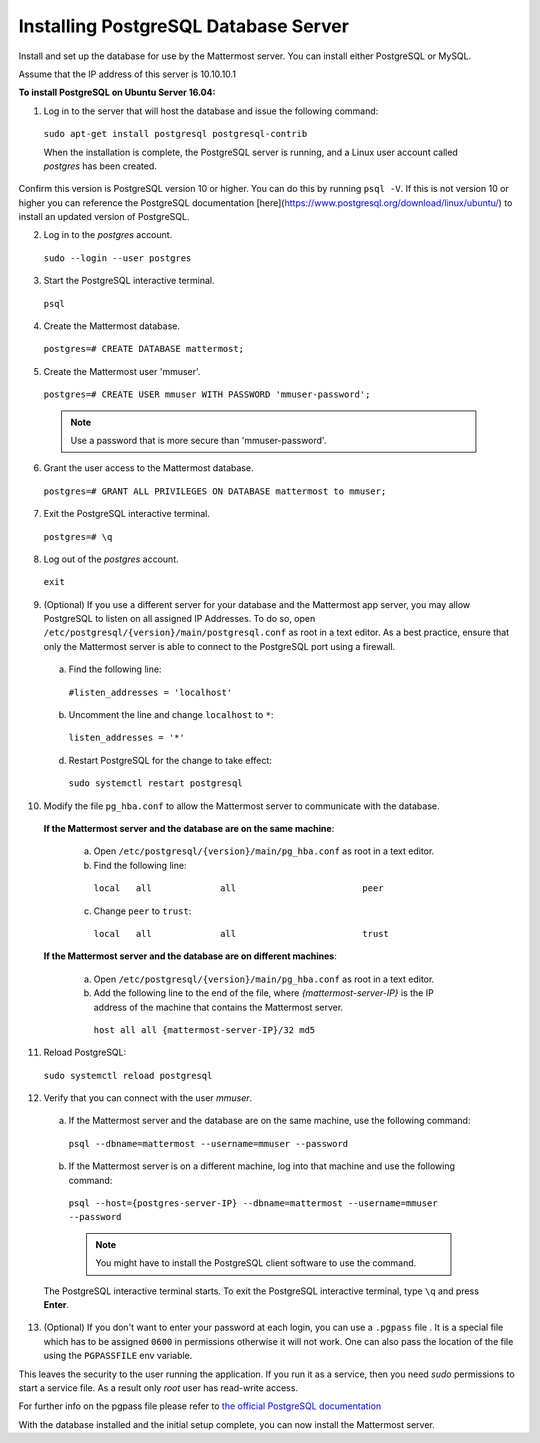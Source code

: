 .. _install-ubuntu-1604-postgresql:

Installing PostgreSQL Database Server
=====================================

Install and set up the database for use by the Mattermost server. You can install either PostgreSQL or MySQL.

Assume that the IP address of this server is 10.10.10.1

**To install PostgreSQL on Ubuntu Server 16.04:**

1. Log in to the server that will host the database and issue the following command:

  ``sudo apt-get install postgresql postgresql-contrib``

  When the installation is complete, the PostgreSQL server is running, and a Linux user account called *postgres* has been created. 
  
Confirm this version is PostgreSQL version 10 or higher. You can do this by running ``psql -V``. If this is not version 10 or higher you can reference the PostgreSQL documentation [here](https://www.postgresql.org/download/linux/ubuntu/) to install an updated version of PostgreSQL.

2. Log in to the *postgres* account.

  ``sudo --login --user postgres``

3. Start the PostgreSQL interactive terminal.

  ``psql``

4.  Create the Mattermost database.

  ``postgres=# CREATE DATABASE mattermost;``

5.  Create the Mattermost user 'mmuser'.

  ``postgres=# CREATE USER mmuser WITH PASSWORD 'mmuser-password';``

  .. note::
    Use a password that is more secure than 'mmuser-password'.

6.  Grant the user access to the Mattermost database.

  ``postgres=# GRANT ALL PRIVILEGES ON DATABASE mattermost to mmuser;``

7. Exit the PostgreSQL interactive terminal.

  ``postgres=# \q``

8. Log out of the *postgres* account.

  ``exit``

9. (Optional) If you use a different server for your database and the Mattermost app server, you may allow PostgreSQL to listen on all assigned IP Addresses. To do so, open ``/etc/postgresql/{version}/main/postgresql.conf`` as root in a text editor. As a best practice, ensure that only the Mattermost server is able to connect to the PostgreSQL port using a firewall.

  a. Find the following line:

    ``#listen_addresses = 'localhost'``

  b. Uncomment the line and change ``localhost`` to ``*``:

    ``listen_addresses = '*'``

  d. Restart PostgreSQL for the change to take effect:

    ``sudo systemctl restart postgresql``

10. Modify the file ``pg_hba.conf`` to allow the Mattermost server to communicate with the database.

  **If the Mattermost server and the database are on the same machine**:

    a. Open ``/etc/postgresql/{version}/main/pg_hba.conf`` as root in a text editor.

    b. Find the following line:

      ``local   all             all                        peer``

    c. Change ``peer`` to ``trust``:

      ``local   all             all                        trust``

  **If the Mattermost server and the database are on different machines**:

    a. Open ``/etc/postgresql/{version}/main/pg_hba.conf`` as root in a text editor.

    b. Add the following line to the end of the file, where *{mattermost-server-IP}* is the IP address of the machine that contains the Mattermost server.

      ``host all all {mattermost-server-IP}/32 md5``

11. Reload PostgreSQL:

  ``sudo systemctl reload postgresql``

12. Verify that you can connect with the user *mmuser*.

  a. If the Mattermost server and the database are on the same machine, use the following command:

    ``psql --dbname=mattermost --username=mmuser --password``

  b. If the Mattermost server is on a different machine, log into that machine and use the following command:

    ``psql --host={postgres-server-IP} --dbname=mattermost --username=mmuser --password``

    .. note::
      You might have to install the PostgreSQL client software to use the command.

  The PostgreSQL interactive terminal starts. To exit the PostgreSQL interactive terminal, type ``\q`` and press **Enter**.
  
13. (Optional) If you don't want to enter your password at each login, you can use a ``.pgpass`` file . It is a special file which has to be assigned ``0600`` in permissions otherwise it will not work. One can also pass the location of the file using the ``PGPASSFILE`` env variable.

This leaves the security to the user running the application. If you run it as a service, then you need *sudo* permissions to start a service file. As a result only *root* user has read-write access. 
 
For further info on the pgpass file please refer to `the official PostgreSQL documentation   <https://www.postgresql.org/docs/>`_

With the database installed and the initial setup complete, you can now install the Mattermost server.
